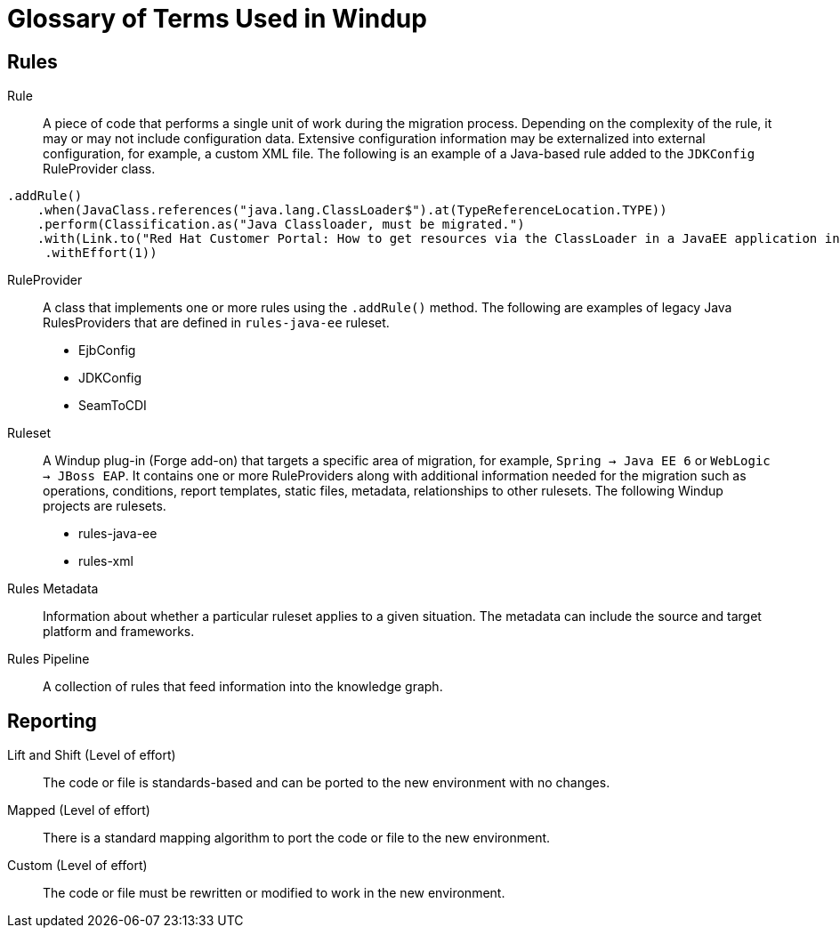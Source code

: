= Glossary of Terms Used in Windup

== Rules 

Rule:: A piece of code that performs a single unit of work during the migration process. Depending on the complexity of the rule, it may or may not include configuration data. Extensive configuration information may be externalized into external configuration, for example, a custom XML file. The following is an example of a Java-based rule added to the `JDKConfig` RuleProvider class.

[source,java]
----
.addRule()
    .when(JavaClass.references("java.lang.ClassLoader$").at(TypeReferenceLocation.TYPE))
    .perform(Classification.as("Java Classloader, must be migrated.")
    .with(Link.to("Red Hat Customer Portal: How to get resources via the ClassLoader in a JavaEE application in JBoss EAP",  "https://access.redhat.com/knowledge/solutions/239033"))
     .withEffort(1))
----

RuleProvider:: A class that implements one or more rules using the `.addRule()` method. The following are examples of legacy Java RulesProviders that are defined in `rules-java-ee` ruleset.

* EjbConfig
* JDKConfig
* SeamToCDI

Ruleset:: A Windup plug-in (Forge add-on) that targets a specific area of migration, for example, `Spring -> Java EE 6` or `WebLogic -> JBoss EAP`. It contains one or more RuleProviders along with additional information needed for the migration such as operations, conditions, report templates, static files, metadata, relationships to other rulesets. The following Windup projects are rulesets.

* rules-java-ee
* rules-xml

Rules Metadata:: Information about whether a particular ruleset applies to a given situation. The metadata can include the source and target platform and frameworks.

Rules Pipeline:: A collection of rules that feed information into the knowledge graph.

== Reporting

Lift and Shift (Level of effort):: The code or file is standards-based and can be ported to the new environment with no changes.

Mapped (Level of effort):: There is a standard mapping algorithm to port the code or file to the new environment.

Custom (Level of effort):: The code or file must be rewritten or modified to work in the new environment.

